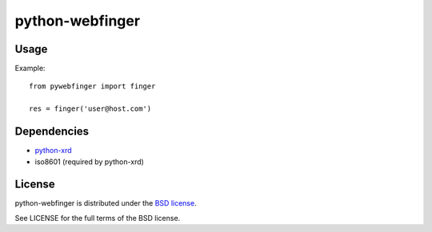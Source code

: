 ================
python-webfinger
================

Usage
=====

Example::

	from pywebfinger import finger
	
	res = finger('user@host.com')

Dependencies
============

* `python-xrd <http://github.com/jcarbaugh/python-xrd>`_
* iso8601 (required by python-xrd)

License
=======

python-webfinger is distributed under the `BSD license <http://creativecommons.org/licenses/BSD/>`_.

See LICENSE for the full terms of the BSD license.
